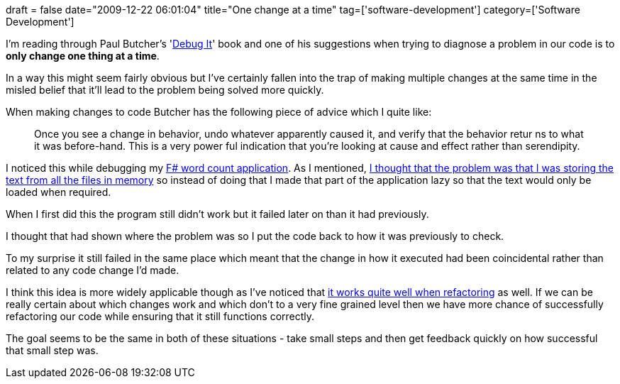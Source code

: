 +++
draft = false
date="2009-12-22 06:01:04"
title="One change at a time"
tag=['software-development']
category=['Software Development']
+++

I'm reading through Paul Butcher's 'http://www.amazon.com/gp/product/193435628X?ie=UTF8&tag=marneesblo-20&linkCode=as2&camp=1789&creative=390957&creativeASIN=193435628X[Debug It]' book and one of his suggestions when trying to diagnose a problem in our code is to *only change one thing at a time*.

In a way this might seem fairly obvious but I've certainly fallen into the trap of making multiple changes at the same time in the misled belief that it'll lead to the problem being solved more quickly.

When making changes to code Butcher has the following piece of advice which I quite like:

____
Once you see a change in behavior, undo whatever apparently caused it, and verify that the behavior retur ns to what it was before-hand. This is a very power ful indication that you're looking at cause and effect rather than serendipity.
____

I noticed this while debugging my http://www.markhneedham.com/blog/2009/12/18/f-word-count-a-somewhat-failed-attempt/[F# word count application]. As I mentioned, http://www.markhneedham.com/blog/2009/12/20/f-word-count-using-a-dictionary/[I thought that the problem was that I was storing the text from all the files in memory] so instead of doing that I made that part of the application lazy so that the text would only be loaded when required.

When I first did this the program still didn't work but it failed later on than it had previously.

I thought that had shown where the problem was so I put the code back to how it was previously to check.

To my surprise it still failed in the same place which meant that the change in how it executed had been coincidental rather than related to any code change I'd made.

I think this idea is more widely applicable though as I've noticed that  http://www.markhneedham.com/blog/2009/02/08/refactoring-comment-it-out-vs-small-steps-removal/[it works quite well when refactoring] as well. If we can be really certain about which changes work and which don't to a very fine grained level then we have more chance of successfully refactoring our code while ensuring that it still functions correctly.

The goal seems to be the same in both of these situations - take small steps and then get feedback quickly on how successful that small step was.
